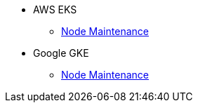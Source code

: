 * AWS EKS
** xref:rancher:ROOT:how-tos/eks_node_maintenance.adoc[Node Maintenance]
* Google GKE
** xref:rancher:ROOT:how-tos/gke_node_maintenance.adoc[Node Maintenance]
